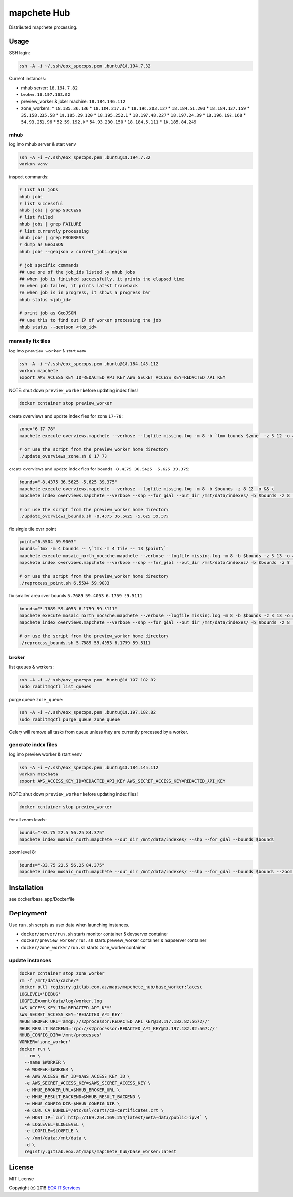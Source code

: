============
mapchete Hub
============

Distributed mapchete processing.

-----
Usage
-----

SSH login:

.. code-block:: shell

    ssh -A -i ~/.ssh/eox_specops.pem ubuntu@18.194.7.82


Current instances:

* mhub server: ``18.194.7.82``
* broker: ``18.197.182.82``
* preview_worker & joker machine: ``18.184.146.112``
* zone_workers:
  * ``18.185.36.186``
  * ``18.184.217.37``
  * ``18.196.203.127``
  * ``18.184.51.203``
  * ``18.184.137.159``
  * ``35.158.235.58``
  * ``18.185.29.120``
  * ``18.195.252.1``
  * ``18.197.48.227``
  * ``18.197.24.39``
  * ``18.196.192.168``
  * ``54.93.251.96``
  * ``52.59.192.0``
  * ``54.93.230.150``
  * ``18.184.5.111``
  * ``18.185.84.249``


mhub
----

log into mhub server & start venv

.. code-block:: shell

    ssh -A -i ~/.ssh/eox_specops.pem ubuntu@18.194.7.82
    workon venv


inspect commands:

.. code-block:: shell

    # list all jobs
    mhub jobs
    # list successful
    mhub jobs | grep SUCCESS
    # list failed
    mhub jobs | grep FAILURE
    # list currently processing
    mhub jobs | grep PROGRESS
    # dump as GeoJSON
    mhub jobs --geojson > current_jobs.geojson

    # job specific commands
    ## use one of the job_ids listed by mhub jobs
    ## when job is finished successfully, it prints the elapsed time
    ## when job failed, it prints latest traceback
    ## when job is in progress, it shows a progress bar
    mhub status <job_id>

    # print job as GeoJSON
    ## use this to find out IP of worker processing the job
    mhub status --geojson <job_id>


manually fix tiles
------------------

log into ``preview worker`` & start venv

.. code-block:: shell

    ssh -A -i ~/.ssh/eox_specops.pem ubuntu@18.184.146.112
    workon mapchete
    export AWS_ACCESS_KEY_ID=REDACTED_API_KEY AWS_SECRET_ACCESS_KEY=REDACTED_API_KEY

NOTE: shut down ``preview_worker`` before updating index files!

.. code-block:: shell

    docker container stop preview_worker


create overviews and update index files for zone ``17-78``:

.. code-block:: shell

    zone="6 17 78"
    mapchete execute overviews.mapchete --verbose --logfile missing.log -m 8 -b `tmx bounds $zone` -z 8 12 -o && mapchete index overviews.mapchete --verbose --shp --for_gdal --out_dir /mnt/data/indexes/ -b `tmx bounds $zone` -z 8 13

    # or use the script from the preview_worker home directory
    ./update_overviews_zone.sh 6 17 78


create overviews and update index files for bounds ``-8.4375 36.5625 -5.625 39.375``:

.. code-block:: shell

    bounds="-8.4375 36.5625 -5.625 39.375"
    mapchete execute overviews.mapchete --verbose --logfile missing.log -m 8 -b $bounds -z 8 12 -o && \
    mapchete index overviews.mapchete --verbose --shp --for_gdal --out_dir /mnt/data/indexes/ -b $bounds -z 8 13

    # or use the script from the preview_worker home directory
    ./update_overviews_bounds.sh -8.4375 36.5625 -5.625 39.375


fix single tile over point

.. code-block:: shell

    point="6.5504 59.9003"
    bounds=`tmx -m 4 bounds -- \`tmx -m 4 tile -- 13 $point\``
    mapchete execute mosaic_north_nocache.mapchete --verbose --logfile missing.log -m 8 -b $bounds -z 8 13 -o && \
    mapchete index overviews.mapchete --verbose --shp --for_gdal --out_dir /mnt/data/indexes/ -b $bounds -z 8 13

    # or use the script from the preview_worker home directory
    ./reprocess_point.sh 6.5504 59.9003


fix smaller area over bounds ``5.7689 59.4053 6.1759 59.5111``

.. code-block:: shell

    bounds="5.7689 59.4053 6.1759 59.5111"
    mapchete execute mosaic_north_nocache.mapchete --verbose --logfile missing.log -m 8 -b $bounds -z 8 13 -o && \
    mapchete index overviews.mapchete --verbose --shp --for_gdal --out_dir /mnt/data/indexes/ -b $bounds -z 8 13

    # or use the script from the preview_worker home directory
    ./reprocess_bounds.sh 5.7689 59.4053 6.1759 59.5111


broker
------

list queues & workers:

.. code-block:: shell

    ssh -A -i ~/.ssh/eox_specops.pem ubuntu@18.197.182.82
    sudo rabbitmqctl list_queues


purge queue ``zone_queue``:

.. code-block:: shell

    ssh -A -i ~/.ssh/eox_specops.pem ubuntu@18.197.182.82
    sudo rabbitmqctl purge_queue zone_queue

Celery will remove all tasks from queue unless they are currently processed by a worker.


generate index files
--------------------

log into preview worker & start venv

.. code-block:: shell

    ssh -A -i ~/.ssh/eox_specops.pem ubuntu@18.184.146.112
    workon mapchete
    export AWS_ACCESS_KEY_ID=REDACTED_API_KEY AWS_SECRET_ACCESS_KEY=REDACTED_API_KEY

NOTE: shut down ``preview_worker`` before updating index files!

.. code-block:: shell

    docker container stop preview_worker


for all zoom levels:

.. code-block:: shell

    bounds="-33.75 22.5 56.25 84.375"
    mapchete index mosaic_north.mapchete --out_dir /mnt/data/indexes/ --shp --for_gdal --bounds $bounds


zoom level 8:

.. code-block:: shell

    bounds="-33.75 22.5 56.25 84.375"
    mapchete index mosaic_north.mapchete --out_dir /mnt/data/indexes/ --shp --for_gdal --bounds $bounds --zoom 8


------------
Installation
------------

see docker/base_app/Dockerfile


----------
Deployment
----------

Use ``run.sh`` scripts as user data when launching instances.

* ``docker/server/run.sh`` starts monitor container & devserver container
* ``docker/preview_worker/run.sh`` starts preview_worker container & mapserver container
* ``docker/zone_worker/run.sh`` starts zone_worker container


update instances
----------------

.. code-block:: shell

    docker container stop zone_worker
    rm -f /mnt/data/cache/*
    docker pull registry.gitlab.eox.at/maps/mapchete_hub/base_worker:latest
    LOGLEVEL='DEBUG'
    LOGFILE=/mnt/data/log/worker.log
    AWS_ACCESS_KEY_ID='REDACTED_API_KEY'
    AWS_SECRET_ACCESS_KEY='REDACTED_API_KEY'
    MHUB_BROKER_URL='amqp://s2processor:REDACTED_API_KEY@18.197.182.82:5672//'
    MHUB_RESULT_BACKEND='rpc://s2processor:REDACTED_API_KEY@18.197.182.82:5672//'
    MHUB_CONFIG_DIR='/mnt/processes'
    WORKER='zone_worker'
    docker run \
      --rm \
      --name $WORKER \
      -e WORKER=$WORKER \
      -e AWS_ACCESS_KEY_ID=$AWS_ACCESS_KEY_ID \
      -e AWS_SECRET_ACCESS_KEY=$AWS_SECRET_ACCESS_KEY \
      -e MHUB_BROKER_URL=$MHUB_BROKER_URL \
      -e MHUB_RESULT_BACKEND=$MHUB_RESULT_BACKEND \
      -e MHUB_CONFIG_DIR=$MHUB_CONFIG_DIR \
      -e CURL_CA_BUNDLE=/etc/ssl/certs/ca-certificates.crt \
      -e HOST_IP=`curl http://169.254.169.254/latest/meta-data/public-ipv4` \
      -e LOGLEVEL=$LOGLEVEL \
      -e LOGFILE=$LOGFILE \
      -v /mnt/data:/mnt/data \
      -d \
      registry.gitlab.eox.at/maps/mapchete_hub/base_worker:latest


-------
License
-------

MIT License

Copyright (c) 2018 `EOX IT Services`_

.. _`EOX IT Services`: https://eox.at/
